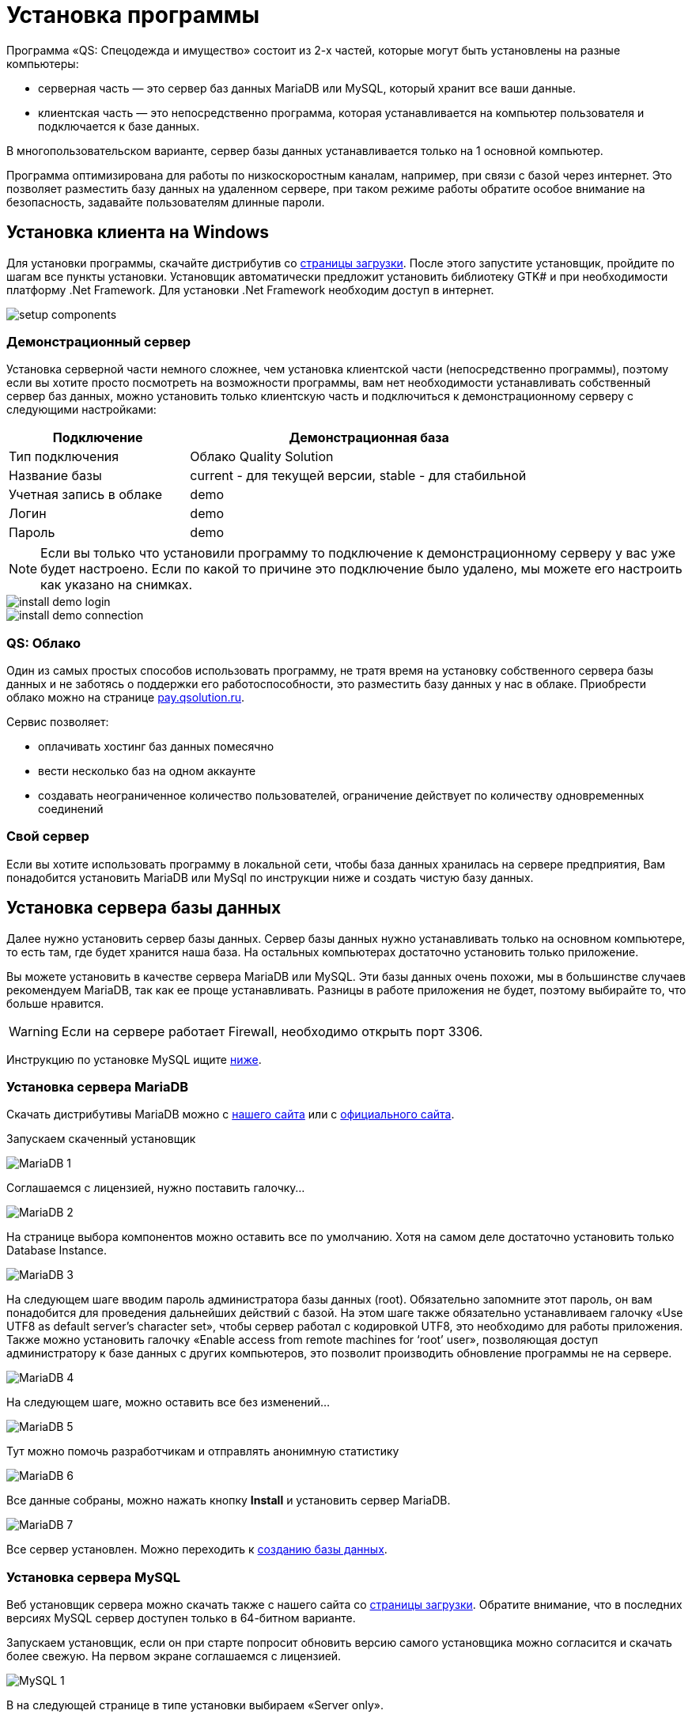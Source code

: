 = Установка программы
:experimental:

Программа «QS: Спецодежда и имущество» состоит из 2-х частей, которые могут быть установлены на разные компьютеры:

* серверная часть — это сервер баз данных MariaDB или MySQL, который хранит все ваши данные.
* клиентская часть — это непосредственно программа, которая устанавливается на компьютер пользователя и подключается к базе данных.

В многопользовательском варианте, сервер базы данных устанавливается только на 1 основной компьютер.

Программа оптимизирована для работы по низкоскоростным каналам, например, при связи с базой через интернет.
Это позволяет разместить базу данных на удаленном сервере, при таком режиме работы обратите особое внимание на безопасность, задавайте пользователям длинные пароли.

[#install-client-win]
== Установка клиента на Windows
Для установки программы, скачайте дистрибутив со http://workwear.qsolution.ru/skachat-programmu/[страницы загрузки]. После этого запустите установщик, пройдите по шагам все пункты установки. Установщик автоматически предложит установить библиотеку GTK# и при необходимости платформу .Net Framework. Для установки .Net Framework необходим доступ в интернет.

image::setup-components.png[]

[#demo-server]
=== Демонстрационный сервер

Установка серверной части немного сложнее, чем установка клиентской части (непосредственно программы), поэтому если вы хотите просто посмотреть на возможности программы, вам нет необходимости устанавливать собственный сервер баз данных, можно установить только клиентскую часть и подключиться к демонстрационному серверу с следующими настройками:

[width="80%", cols=">1,<2"]
|===
|Подключение| Демонстрационная база

|Тип подключения| Облако Quality Solution

|Название базы| current - для текущей версии, stable - для стабильной

|Учетная запись в облаке| demo

|Логин| demo

|Пароль| demo
|===

NOTE: Если вы только что установили программу то подключение к демонстрационному серверу у вас уже будет настроено. Если по какой то причине это подключение было удалено, мы можете его настроить как указано на снимках.

image::install_demo-login.png[]
image::install_demo-connection.png[]

[#QS-Cloude]
=== QS: Облако

Один из самых простых способов использовать программу, не тратя время на установку собственного сервера базы данных и не заботясь о поддержки его работоспособности, это разместить базу данных у нас в облаке. Приобрести облако можно на странице http://pay.qsolution.ru/?edition=cloud[pay.qsolution.ru].

Сервис позволяет:

* оплачивать хостинг баз данных помесячно 
* вести несколько баз на одном аккаунте
* создавать неограниченное количество пользователей, ограничение действует по количеству одновременных соединений

=== Свой сервер

Если вы хотите использовать программу в локальной сети, чтобы база данных хранилась на сервере предприятия, Вам понадобится установить MariaDB или MySql по инструкции ниже и создать чистую базу данных.

[#InstallDBServer]
== Установка сервера базы данных

Далее нужно установить сервер базы данных. Сервер базы данных нужно устанавливать только на основном компьютере, то есть там, где будет хранится наша база. На остальных компьютерах достаточно установить только приложение.

Вы можете установить в качестве сервера MariaDB или MySQL. Эти базы данных очень похожи, мы в большинстве случаев рекомендуем MariaDB, так как ее проще устанавливать. Разницы в работе приложения не будет, поэтому выбирайте то, что больше нравится.

[WARNING]
====
Если на сервере работает Firewall, необходимо открыть порт 3306.
====

Инструкцию по установке MySQL ищите <<MySQL,ниже>>.
[#MariaDB]
=== Установка сервера MariaDB

Скачать дистрибутивы MariaDB можно с http://workwear.qsolution.ru/skachat-programmu/[нашего сайта] или с https://mariadb.com/downloads/[официального сайта].

Запускаем скаченный установщик

image::MariaDB-1.png[]

Соглашаемся с лицензией, нужно поставить галочку…

image::MariaDB-2.png[]

На странице выбора компонентов можно оставить все по умолчанию. Хотя на самом деле достаточно установить только Database Instance.


image::MariaDB-3.png[]

На следующем шаге вводим пароль администратора базы данных (root). Обязательно запомните этот пароль, он вам понадобится для проведения дальнейших действий с базой. На этом шаге также обязательно устанавливаем галочку «Use UTF8 as default server’s character set», чтобы сервер работал с кодировкой UTF8, это необходимо для работы приложения. Также можно установить галочку «Enable access from remote machines for ‘root’ user», позволяющая доступ администратору к базе данных с других компьютеров, это позволит производить обновление программы не на сервере.

image::MariaDB-4.png[]

На следующем шаге, можно оставить все без изменений…

image::MariaDB-5.png[]

Тут можно помочь разработчикам и отправлять анонимную статистику

image::MariaDB-6.png[]

Все данные собраны, можно нажать кнопку btn:[Install] и установить сервер MariaDB.

image::MariaDB-7.png[]

Все сервер установлен. Можно переходить к <<create-database,созданию базы данных>>.

[#MySQL]
=== Установка сервера MySQL

Веб установщик сервера можно скачать также с нашего сайта со http://workwear.qsolution.ru/skachat-programmu/[страницы загрузки]. Обратите внимание, что в последних версиях MySQL сервер доступен только в 64-битном варианте.

Запускаем установщик, если он при старте попросит обновить версию самого установщика можно согласится и скачать более свежую. На первом экране соглашаемся с лицензией.

image::MySQL-1.png[]

В на следующей странице в типе установки выбираем «Server only».

image::MySQL-2.png[]

Далее веб установщик предложит скачать из интернета подходящую под вашу систему версию сервера MySQL. Нажимаем btn:[Execute], установщик скачает и запустит установку сервера.

image::MySQL-3.png[]

После установки, необходимо настроить сервер. Нажимаем btn:[Next >].

image::MySQL-4.png[]

Выбираем тип установки, вам скорей всего нужен отдельный сервер.

image::MySQL-5.png[]

В «Config Type» выбираем «Server Machine». Остальные пункты можно оставить без изменений.

image::MySQL-6.png[]

На следующей странице выбираем метод аутентификации, выбираем традиционный (Use Legacy Authentication Method)

image::MySQL-7.png[]

На следующем экране нам необходимо задать пароль для администратора (root) сервера. Введите его и запомните, он вам понадобится в дальнейшем для выполнения административных действий с базой, таких как создание пользователей, создание и обновление базы.

image::MySQL-8.png[]

На следующем экране все оставляем по умолчанию.

image::MySQL-9.png[]

Нажимаем btn:[Execute] для применения сделанных настроек.

image::MySQL-10.png[]

На этом настройка MySQL закончена, дождитесь завершения выполнения и переходим к созданию базы.

image::MySQL-11.png[]

[#create-database]
== Создание чистой базы данных

Запускаем программу «QS: Спецодежда и имущество» с рабочего стола. В окне входа выбираем «Редактор подключений».

image::create-base-1.png[]

В редакторе подключений нажимаем на кнопку с создания нового подключения btn:[+].

image::create-base-2.png[]

Вводим название подключения (будет отображаться в окне входа), адрес сервера MySQL, если сервер установлен на этом компьютере можно написать «localhost», если сервер на другом компьютере нужно указать адрес этого компьютера. Имя базы данных, имеет смысл менять, только для создания более одной базы. Нажимаем кнопку «Создать базу на сервере…».

image::create-base-3.png[]

Вводим пароль администратора(root), который мы вводили на этапе установки сервера базы данных.

image::create-base-4.png[]

Подождем пока идет создание базы.

image::create-base-5.png[]

[#create-user]
== Создание пользователей

После создания базы, нужно зайти в программу под администратором(root) для создания рабочих пользователей.

image::create-user-1.png[]

Добавим одного пользователя.

image::create-user-2.png[]

Более детальная информация о заполнение полей пользователя находится в разделе <<users.adoc#user-edit,Создание и изменение пользователя>>.

TIP: Если вы купили программу не забудьте <<settings.adoc#serial-number,ввести полученный серийный номер>> для активации всех возможностей. Это нужно сделать один раз для каждой новой базы данных.

== Настройка подключения к серверу базы данных

На основном компьютере мы уже создали новое подключение когда создавали базу. При использовании программы в многопользовательском режиме, подключение к базе данных нужно будет настраивать на всех компьютерах. Для запуска редактора соединений в окне входа нажимаем кнопку ➊.

image::connection-button.png[]

В редакторе соединений есть две области. Область ➊ позволяет добавить новое соединение или удалить одно из имеющихся. Добавленные здесь соединения появятся на экране входа. Область ➋ отвечает за настройку выбранного в списке слева соединения.

image::connection-edit-common.png[]

Можно выбрать 2 типа подключения: `Сервер MySQL` и `Облако Quality Solution`.

=== Подключение к сервер MySQL

Программа поддерживает работу с серверами базы данных MariaDB всех версий и MySQL начиная с 5.6, для MySQL 8.0 в режиме Legacy Authentication.

Название подключения:: Любое название базы понятное пользователю, оно будет отображаться в окне входа.
Сервер:: IP-адрес или имя компьютера на котором расположен сервер.

[TIP]
====
Если необходимо подключится к серверу с нестандартным номером порта, адрес сервера можно указать в формате ``адрес:порт``.
====

Название базы:: Имя базы на сервере. С настройками сервера по умолчанию, заглавные и строчные символы имеют значение.

В этом же окне есть возможность создать новую базы данных нажав btn:[Создать базу на сервере...]. см. <<#create-database>>

=== Подключение к облаку Quality Solution

image::connection-edit-cloud.png[]

Название подключения:: Название, отображаемое в окне входа.
Название базы:: Имя базы на сервисе «QS: Облако». Устанавливается при создании базы, обычно высылается вам на почту после регистрации и оплаты сервиса.
Логин:: Имя вашей общей учетной записи. Выдается при регистрации.